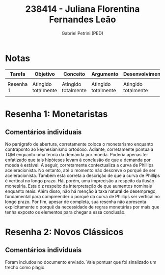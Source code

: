 #+OPTIONS: toc:nil num:nil tags:nil
#+TITLE: 238414 - Juliana Florentina Fernandes Leão
#+AUTHOR: Gabriel Petrini (PED)
#+PROPERTY: RA 238414
#+PROPERTY: NOME "Juliana Florentina Fernandes Leão"
#+INCLUDE_TAGS: private
#+PROPERTY: COLUMNS %TAREFA(Tarefa) %OBJETIVO(Objetivo) %CONCEITOS(Conceito) %ARGUMENTO(Argumento) %DESENVOLVIMENTO(Desenvolvimento) %CLAREZA(Clareza) %NOTA(Nota)
#+PROPERTY: TAREFA_ALL "Resenha 1" "Resenha 2" "Resenha 3" "Resenha 4" "Resenha 5" "Prova" "Seminário"
#+PROPERTY: OBJETIVO_ALL "Atingido totalmente" "Atingido satisfatoriamente" "Atingido parcialmente" "Atingindo minimamente" "Não atingido"
#+PROPERTY: CONCEITOS_ALL "Atingido totalmente" "Atingido satisfatoriamente" "Atingido parcialmente" "Atingindo minimamente" "Não atingido"
#+PROPERTY: ARGUMENTO_ALL "Atingido totalmente" "Atingido satisfatoriamente" "Atingido parcialmente" "Atingindo minimamente" "Não atingido"
#+PROPERTY: DESENVOLVIMENTO_ALL "Atingido totalmente" "Atingido satisfatoriamente" "Atingido parcialmente" "Atingindo minimamente" "Não atingido"
#+PROPERTY: CONCLUSAO_ALL "Atingido totalmente" "Atingido satisfatoriamente" "Atingido parcialmente" "Atingindo minimamente" "Não atingido"
#+PROPERTY: CLAREZA_ALL "Atingido totalmente" "Atingido satisfatoriamente" "Atingido parcialmente" "Atingindo minimamente" "Não atingido"
#+PROPERTY: NOTA_ALL "Atingido totalmente" "Atingido satisfatoriamente" "Atingido parcialmente" "Atingindo minimamente" "Não atingido"


* Notas :private:

  #+BEGIN: columnview :maxlevel 1 :id global
  | Tarefa    | Objetivo            | Conceito            | Argumento           | Desenvolvimento     | Clareza                    | Nota                       |
  |-----------+---------------------+---------------------+---------------------+---------------------+----------------------------+----------------------------|
  |           |                     |                     |                     |                     |                            |                            |
  | Resenha 1 | Atingido totalmente | Atingido totalmente | Atingido totalmente | Atingido totalmente | Atingido satisfatoriamente | Atingido satisfatoriamente |
  |           |                     |                     |                     |                     |                            |                            |
  #+END

* Resenha 1: Monetaristas                                           :private:
  :PROPERTIES:
  :TAREFA:   Resenha 1
  :OBJETIVO: Atingido totalmente
  :ARGUMENTO: Atingido totalmente
  :CONCEITOS: Atingido totalmente
  :DESENVOLVIMENTO: Atingido totalmente
  :CONCLUSAO: Atingido satisfatoriamente
  :CLAREZA:  Atingido satisfatoriamente
  :NOTA:     Atingido satisfatoriamente
  :END:

** Comentários individuais 


No parágrafo de abertura, corretamente coloca o monetarismo enquanto contraponto ao keynesianismo ortodoxo. Adiante, corretamente pontua a TQM enquanto uma teoria da demanda por moeda. Poderia apenas ter enfatizado que tais hipóteses levam à conclusão de que a demanda por moeda é estável. A seguir, corretamente contextualiza a curva de Phillips aceleracionista. No entanto, até o momento não descreve o porquê de ser aceleracionista. Também esta correta a descrição de que a curva de Phillips é vertical no longo prazo. Há, porém, uma imprecisão a respeito da ilusão monetária. Esta diz respeito da interpretação de que aumentos nominais enquanto reais. Além disso,  não há menção à taxa natural de desemprego, fundamental para compreender o porquê da curva de Phillips ser vertical no longo prazo. Por fim, apesar de completa, sua resenha não apresenta explicitamente o porquê da necessidade de regras monetárias por mais que tenha exposto os elementos para chegar a essa conclusão.
* Resenha 2: Novos Clássicos                                        :private:
  :PROPERTIES:
  :TAREFA:   Resenha 2
  :OBJETIVO: Atingido parcialmente
  :ARGUMENTO: Atingido parcialmente
  :CONCEITOS: Atingido parcialmente
  :DESENVOLVIMENTO: Atingido parcialmente
  :CONCLUSAO: Atingido parcialmente
  :CLAREZA:  Atingido satisfatoriamente
  :NOTA:     Atingido parcialmente
  :END:

** Comentários individuais

   Foram includos no documento enviado. Vale pontuar que foi sinalizado um trecho como plágio.
